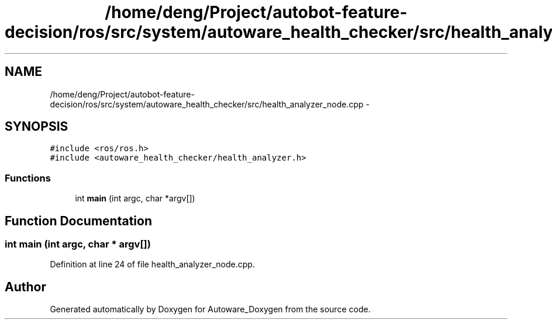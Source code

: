.TH "/home/deng/Project/autobot-feature-decision/ros/src/system/autoware_health_checker/src/health_analyzer_node.cpp" 3 "Fri May 22 2020" "Autoware_Doxygen" \" -*- nroff -*-
.ad l
.nh
.SH NAME
/home/deng/Project/autobot-feature-decision/ros/src/system/autoware_health_checker/src/health_analyzer_node.cpp \- 
.SH SYNOPSIS
.br
.PP
\fC#include <ros/ros\&.h>\fP
.br
\fC#include <autoware_health_checker/health_analyzer\&.h>\fP
.br

.SS "Functions"

.in +1c
.ti -1c
.RI "int \fBmain\fP (int argc, char *argv[])"
.br
.in -1c
.SH "Function Documentation"
.PP 
.SS "int main (int argc, char * argv[])"

.PP
Definition at line 24 of file health_analyzer_node\&.cpp\&.
.SH "Author"
.PP 
Generated automatically by Doxygen for Autoware_Doxygen from the source code\&.
